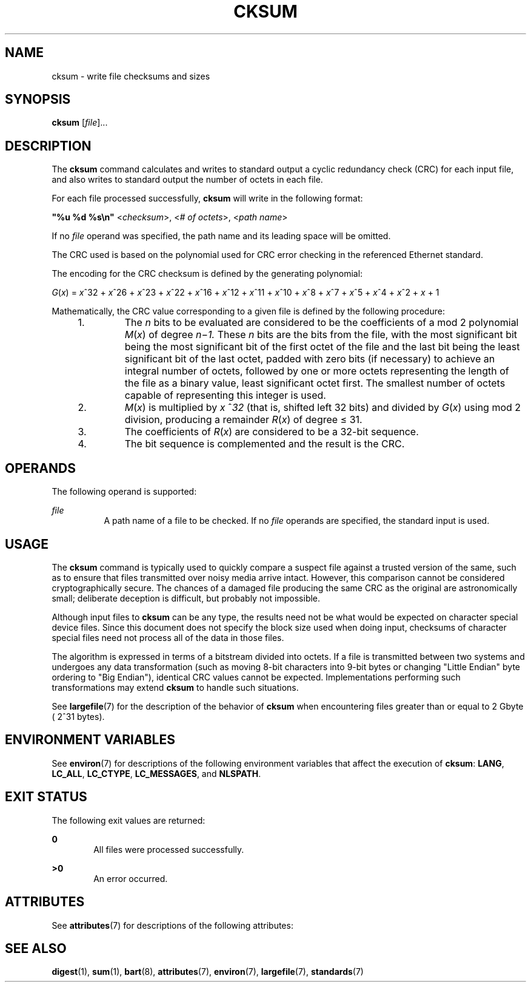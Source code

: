 .\"
.\" Sun Microsystems, Inc. gratefully acknowledges The Open Group for
.\" permission to reproduce portions of its copyrighted documentation.
.\" Original documentation from The Open Group can be obtained online at
.\" http://www.opengroup.org/bookstore/.
.\"
.\" The Institute of Electrical and Electronics Engineers and The Open
.\" Group, have given us permission to reprint portions of their
.\" documentation.
.\"
.\" In the following statement, the phrase ``this text'' refers to portions
.\" of the system documentation.
.\"
.\" Portions of this text are reprinted and reproduced in electronic form
.\" in the SunOS Reference Manual, from IEEE Std 1003.1, 2004 Edition,
.\" Standard for Information Technology -- Portable Operating System
.\" Interface (POSIX), The Open Group Base Specifications Issue 6,
.\" Copyright (C) 2001-2004 by the Institute of Electrical and Electronics
.\" Engineers, Inc and The Open Group.  In the event of any discrepancy
.\" between these versions and the original IEEE and The Open Group
.\" Standard, the original IEEE and The Open Group Standard is the referee
.\" document.  The original Standard can be obtained online at
.\" http://www.opengroup.org/unix/online.html.
.\"
.\" This notice shall appear on any product containing this material.
.\"
.\" The contents of this file are subject to the terms of the
.\" Common Development and Distribution License (the "License").
.\" You may not use this file except in compliance with the License.
.\"
.\" You can obtain a copy of the license at usr/src/OPENSOLARIS.LICENSE
.\" or http://www.opensolaris.org/os/licensing.
.\" See the License for the specific language governing permissions
.\" and limitations under the License.
.\"
.\" When distributing Covered Code, include this CDDL HEADER in each
.\" file and include the License file at usr/src/OPENSOLARIS.LICENSE.
.\" If applicable, add the following below this CDDL HEADER, with the
.\" fields enclosed by brackets "[]" replaced with your own identifying
.\" information: Portions Copyright [yyyy] [name of copyright owner]
.\"
.\"
.\" Copyright (c) 1992, X/Open Company Limited.  All Rights Reserved.
.\" Portions Copyright (c) 2006, Sun Microsystems, Inc. All Rights Reserved
.\"
.TH CKSUM 1 "Feb 1, 1995"
.SH NAME
cksum \- write file checksums and sizes
.SH SYNOPSIS
.LP
.nf
\fBcksum\fR [\fIfile\fR]...
.fi

.SH DESCRIPTION
.sp
.LP
The \fBcksum\fR command calculates and writes to standard output a cyclic
redundancy check (CRC) for each input file, and also writes to standard output
the number of octets in each file.
.sp
.LP
For each file processed successfully, \fBcksum\fR will write in the following
format:
.sp
.LP
\fB"%u %d %s\en"\fR <\fIchecksum\fR>, <\fI# of octets\fR>, <\fIpath name\fR>
.sp
.LP
If no \fIfile\fR operand was specified, the path name and its leading space
will be omitted.
.sp
.LP
The CRC used is based on the polynomial used for CRC error checking in the
referenced Ethernet standard.
.sp
.LP
The encoding for the CRC checksum is defined by the generating polynomial:
.sp
.LP
\fIG\|\fR(\fIx\fR) = \fIx\fR^32 + \fIx\fR^26 + \fIx\fR^23 + \fIx\fR^22 +
\fIx\fR^16 + \fIx\fR^12 + \fIx\fR^11 + \fIx\fR^10 + \fIx\fR^8 + \fIx\fR^7 +
\fIx\fR^5 + \fIx\fR^4 + \fIx\fR^2 + \fIx\fR + 1
.sp
.LP
Mathematically, the CRC value corresponding to a given file is defined by the
following procedure:
.RS +4
.TP
1.
The \fIn\fR bits to be evaluated are considered to be the coefficients of a
mod 2 polynomial \fIM\fR(\fIx\fR) of degree \fIn\fR\(mi\fI1.\fR These \fIn\fR
bits are the bits from the file, with the most significant bit being the most
significant bit of the first octet of the file and the last bit being the least
significant bit of the last octet, padded with zero bits (if necessary) to
achieve an integral number of octets, followed by one or more octets
representing the length of the file as a binary value, least significant octet
first. The smallest number of octets capable of representing this integer is
used.
.RE
.RS +4
.TP
2.
\fIM\fR(\fIx\fR) is multiplied by \fIx\fR ^\fI32\fR (that is, shifted left
32 bits) and divided by \fIG\fR(\fIx\fR) using mod 2 division, producing a
remainder \fIR\fR(\fIx\fR) of degree \(<= 31.
.RE
.RS +4
.TP
3.
The coefficients of \fIR\fR(\fIx\fR) are considered to be a 32-bit sequence.
.RE
.RS +4
.TP
4.
The bit sequence is complemented and the result is the CRC.
.RE
.SH OPERANDS
.sp
.LP
The following operand is supported:
.sp
.ne 2
.na
\fB\fIfile\fR\fR
.ad
.RS 8n
A path name of a file to be checked. If no \fIfile\fR operands are specified,
the standard input is used.
.RE

.SH USAGE
.sp
.LP
The \fBcksum\fR command is typically used to quickly compare a suspect file
against a trusted version of the same, such as to ensure that files transmitted
over noisy media arrive intact. However, this comparison cannot be considered
cryptographically secure. The chances of a damaged file producing the same CRC
as the original are astronomically small; deliberate deception is difficult,
but probably not impossible.
.sp
.LP
Although input files to \fBcksum\fR can be any type, the results need not be
what would be expected on character special device files. Since this document
does not specify the block size used when doing input, checksums of character
special files need not process all of the data in those files.
.sp
.LP
The algorithm is expressed in terms of a bitstream divided into octets. If a
file is transmitted between two systems and undergoes any data transformation
(such as moving 8-bit characters into 9-bit bytes or changing "Little Endian"
byte ordering to "Big Endian"), identical CRC values cannot be expected.
Implementations performing such transformations may extend \fBcksum\fR to
handle such situations.
.sp
.LP
See \fBlargefile\fR(7) for the description of the behavior of \fBcksum\fR when
encountering files greater than or equal to 2 Gbyte ( 2^31 bytes).
.SH ENVIRONMENT VARIABLES
.sp
.LP
See \fBenviron\fR(7) for descriptions of the following environment variables
that affect the execution of \fBcksum\fR: \fBLANG\fR, \fBLC_ALL\fR,
\fBLC_CTYPE\fR, \fBLC_MESSAGES\fR, and \fBNLSPATH\fR.
.SH EXIT STATUS
.sp
.LP
The following exit values are returned:
.sp
.ne 2
.na
\fB\fB0\fR\fR
.ad
.RS 6n
All files were processed successfully.
.RE

.sp
.ne 2
.na
\fB\fB>0\fR\fR
.ad
.RS 6n
An error occurred.
.RE

.SH ATTRIBUTES
.sp
.LP
See \fBattributes\fR(7) for descriptions of the following attributes:
.sp

.sp
.TS
box;
c | c
l | l .
ATTRIBUTE TYPE	ATTRIBUTE VALUE
_
Interface Stability	Standard
.TE

.SH SEE ALSO
.sp
.LP
\fBdigest\fR(1), \fBsum\fR(1), \fBbart\fR(8), \fBattributes\fR(7),
\fBenviron\fR(7), \fBlargefile\fR(7), \fBstandards\fR(7)
